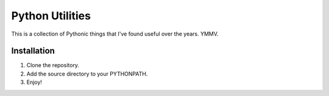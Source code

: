 ================
Python Utilities
================

This is a collection of Pythonic things that I've found useful over the
years.  YMMV.

Installation
------------
1. Clone the repository.
2. Add the source directory to your PYTHONPATH.
3. Enjoy!
